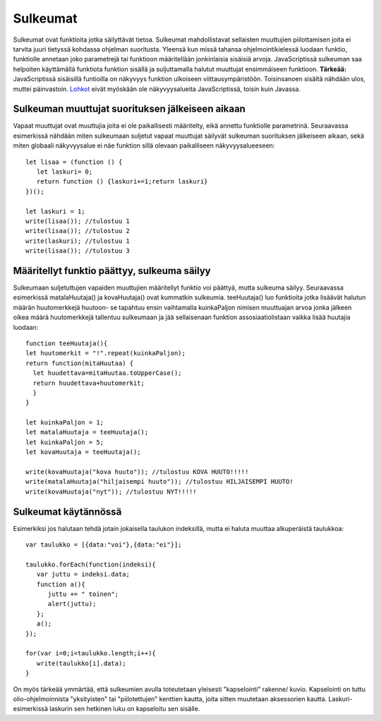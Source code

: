Sulkeumat
================================

Sulkeumat ovat funktioita jotka säilyttävät tietoa. Sulkeumat mahdollistavat sellaisten muuttujien piilottamisen joita ei tarvita juuri tietyssä kohdassa ohjelman suoritusta.  
Yleensä kun missä tahansa ohjelmointikielessä luodaan funktio, funktiolle annetaan joko parametrejä tai funktioon määritellään jonkinlaisia sisäisiä arvoja. JavaScriptissä sulkeuman saa helpoiten käyttämällä funktiota funktion sisällä ja suljuttamalla halutut muuttujat ensimmäiseen funktioon. **Tärkeää:** JavaScriptissä sisäisillä funtioilla on näkyvyys funktion ulkoiseen viittausympäristöön. Toisinsanoen sisältä nähdään ulos, muttei päinvastoin. `Lohkot <ohjelmointitekniikkajs.readthedocs.io/fi/latest/lohkot.html>`_ eivät myöskään ole näkyvyysalueita JavaScriptissä, toisin kuin Javassa. 

Sulkeuman muuttujat suorituksen jälkeiseen aikaan
--------------------------------------------------------------------------------------

Vapaat muuttujat ovat muuttujia joita ei ole paikallisesti määritelty, eikä annettu funktiolle parametrinä. Seuraavassa esimerkissä nähdään miten sulkeumaan suljetut vapaat muuttujat säilyvät sulkeuman suorituksen jälkeiseen aikaan, sekä miten globaali näkyvyysalue ei näe funktion sillä olevaan paikalliseen näkyvyysalueeseen::

   let lisaa = (function () {
      let laskuri= 0;
      return function () {laskuri+=1;return laskuri}
   })();

   let laskuri = 1;
   write(lisaa()); //tulostuu 1
   write(lisaa()); //tulostuu 2
   write(laskuri); //tulostuu 1
   write(lisaa()); //tulostuu 3

Määritellyt funktio päättyy, sulkeuma säilyy 
------------------------------------------------------------------------------------------------
Sulkeumaan suljetuttujen vapaiden muuttujien määritellyt funktio voi päättyä, mutta sulkeuma säilyy. Seuraavassa esimerkissä matalaHuutaja() ja kovaHuutaja() ovat kummatkin sulkeumia. teeHuutaja() luo funktioita jotka lisäävät halutun määrän huutomerkkejä huutoon- se tapahtuu ensin vaihtamalla kuinkaPaljon nimisen muuttuajan arvoa jonka jälkeen oikea määrä huutomerkkejä tallentuu sulkeumaan ja jää sellaisenaan funktion assosiaatiolistaan vaikka lisää huutajia luodaan::

    function teeHuutaja(){
    let huutomerkit = "!".repeat(kuinkaPaljon);
    return function(mitaHuutaa) {
      let huudettava=mitaHuutaa.toUpperCase();
      return huudettava+huutomerkit;
      }
    }

    let kuinkaPaljon = 1;
    let matalaHuutaja = teeHuutaja();
    let kuinkaPaljon = 5;
    let kovaHuutaja = teeHuutaja();

    write(kovaHuutaja("kova huuto")); //tulostuu KOVA HUUTO!!!!!
    write(matalaHuutaja("hiljaisempi huuto")); //tulostuu HILJAISEMPI HUUTO!
    write(kovaHuutaja("nyt")); //tulostuu NYT!!!!!



Sulkeumat käytännössä
-------------------------------------

Esimerkiksi jos halutaan tehdä jotain jokaisella taulukon indeksillä, mutta ei haluta muuttaa alkuperäistä taulukkoa::

   var taulukko = [{data:"voi"},{data:"ei"}];

   taulukko.forEach(function(indeksi){
      var juttu = indeksi.data;
      function a(){
         juttu += " toinen";
         alert(juttu);
      };
      a();
   });

   for(var i=0;i<taulukko.length;i++){
      write(taulukko[i].data);
   }

On myös tärkeää ymmärtää, että sulkeumien avulla toteutetaan yleisesti "kapselointi" rakenne/ kuvio. Kapselointi on tuttu olio-ohjelmoinnista "yksityisten" tai "piilotettujen" kenttien kautta, joita sitten muutetaan aksessorien kautta. Laskuri- esimerkissä laskurin sen hetkinen luku on kapseloitu sen sisälle.
